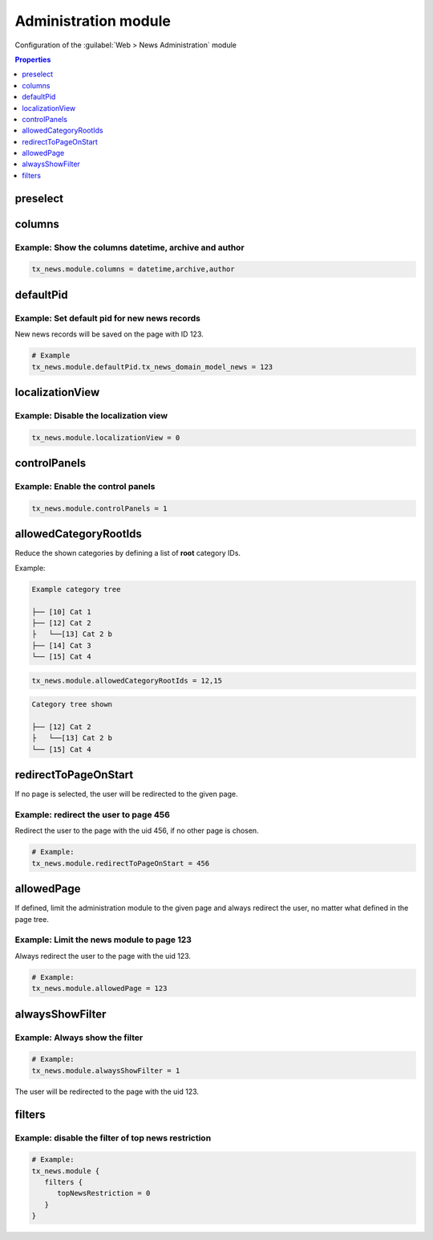 .. _tsconfigAdministration:

=====================
Administration module
=====================

Configuration of the :guilabel:`Web > News Administration` module

.. contents:: Properties
   :backlinks: top
   :class: compact-list
   :depth: 1
   :local:

.. _tsconfigPreselect:

preselect
=========

.. confval:: preselect

   :type: array
   :Path: tx_news > module

   Predefine the form in the administration module. The possible fields for
   the preselection are:

   - recursive
   - timeRestriction
   - topNewsRestriction
   - sortingField
   - sortingDirection
   - categoryConjunction

   .. code-block:: typoscript

      # Example:
      tx_news.module {
         preselect {
            topNewsRestriction = 1
         }
      }


.. _tsconfigColumns:

columns
=======

.. confval:: columns

   :type: string
   :Path: tx_news > module
   :Default: teaser,istopnews,datetime,categories


   Define a list of columns which are displayed in the administration module.
   Default is.

Example: Show the columns datetime, archive and author
------------------------------------------------------

.. code-block:: typoscript

    tx_news.module.columns = datetime,archive,author

.. _tsconfigDefaultPid:

defaultPid
==========

.. confval:: defaultPid

   :type: int
   :Path: tx_news > module

   If no page is selected in the page tree, any record created in the
   administration module would be saved on the root page.
   If this is not desired, the pid can be defined by using defaultPid.<tablename>:

Example: Set default pid for new news records
---------------------------------------------

New news records will be saved on the page with ID 123.

.. code-block:: typoscript

   # Example
   tx_news.module.defaultPid.tx_news_domain_model_news = 123


localizationView
================

.. confval:: localizationView

   :type: bool
   :Path: tx_news > module
   :Default: 1

   Ability to disable the localizationView in the administration module. Example:

Example: Disable the localization view
--------------------------------------

.. code-block:: typoscript

    tx_news.module.localizationView = 0

controlPanels
=============

.. confval:: controlPanels

   :type: bool
   :Path: tx_news > module
   :Default: 0

   Display control panels to sort, hide and delete records in the administration
   module.

Example: Enable the control panels
----------------------------------

.. code-block:: typoscript

   tx_news.module.controlPanels = 1

allowedCategoryRootIds
======================

.. confval:: allowedCategoryRootIds

   :type: string, comma separated list of integers
   :Path: tx_news > module

Reduce the shown categories by defining a list of **root** category IDs.

Example:

.. code-block:: none

   Example category tree

   ├── [10] Cat 1
   ├── [12] Cat 2
   ├   └──[13] Cat 2 b
   ├── [14] Cat 3
   └── [15] Cat 4

.. code-block:: typoscript

    tx_news.module.allowedCategoryRootIds = 12,15


.. code-block:: none

   Category tree shown

   ├── [12] Cat 2
   ├   └──[13] Cat 2 b
   └── [15] Cat 4

.. _tsconfigRedirectToPageOnStart:

redirectToPageOnStart
=====================

.. confval:: redirectToPageOnStart

   :type: integer
   :Path: tx_news > module

If no page is selected, the user will be redirected to the given page.

Example: redirect the user to page 456
---------------------------------------

Redirect the user to the page with the uid 456, if no other page is chosen.

.. code-block:: typoscript

   # Example:
   tx_news.module.redirectToPageOnStart = 456

.. _tsconfigAllowedPage:

allowedPage
===========

.. confval:: allowedPage

   :type: integer
   :Path: tx_news > module

If defined, limit the administration module to the given page and always
redirect the user, no matter what defined in the page tree.

Example: Limit the news module to page 123
------------------------------------------

Always redirect the user to the page with the uid 123.

.. code-block:: typoscript

   # Example:
   tx_news.module.allowedPage = 123


.. _tsconfigAlwaysShowFilter_:

alwaysShowFilter
================

.. confval:: alwaysShowFilter

   :type: bool
   :Path: tx_news > module

   If defined, the administration module will always show the filter opened.

Example: Always show the filter
-------------------------------

.. code-block:: typoscript

   # Example:
   tx_news.module.alwaysShowFilter = 1

The user will be redirected to the page with the uid 123.

filters
=======

.. confval:: filters

   :type: array
   :Path: tx_news > module

   Define whether filters should be available or not. By default, all the
   filters are enabled. The available filters are:

   - searchWord
   - timeRestriction
   - topNewsRestriction
   - hidden
   - archived
   - sortingField
   - number
   - categories
   - categoryConjunction
   - includeSubCategories


   .. note::
      ``categoryConjunction`` and ``includeSubCategories`` can only be enabled
      when ``categories`` is enabled.

Example: disable the filter of top news restriction
---------------------------------------------------

.. code-block:: typoscript

   # Example:
   tx_news.module {
      filters {
         topNewsRestriction = 0
      }
   }



